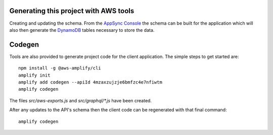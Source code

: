 Generating this project with AWS tools
======================================

Creating and updating the schema. From the `AppSync Console`_ the schema can be
built for the application which will also then generate the DynamoDB_ tables
necessary to store the data.

Codegen
=======

Tools are also provided to generate project code for the client application.
The simple steps to get started are::

   npm install -g @aws-amplify/cli
   amplify init
   amplify add codegen --apiId 4mzaxzujzje6bmfzc4e7nfiwtm
   amplify codegen

The files `src/aws-exports.js` and `src/graphql/*.js` have been created.

After any updates to the API's schema then the client code can be regenerated
with that final command::

   amplify codegen

.. _`AppSync Console`: http://console.amazon.com/appsync
.. _DynamoDB: http://aws.amazon.com/dynamodb
